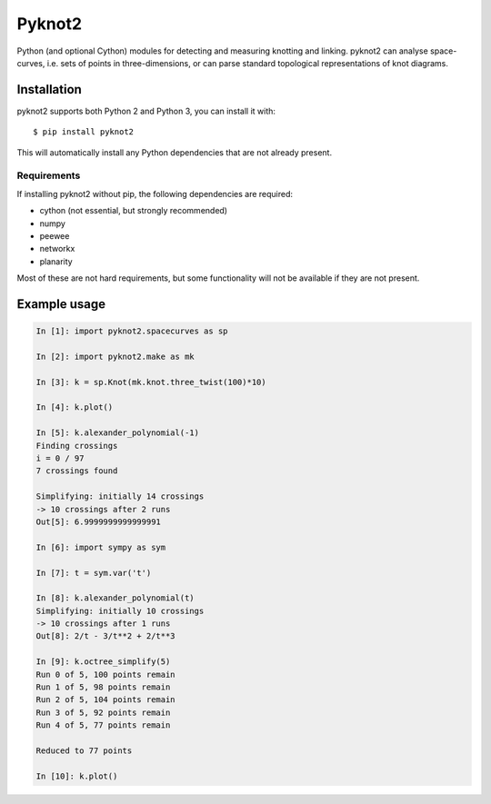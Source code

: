 Pyknot2
=======

Python (and optional Cython) modules for detecting and measuring
knotting and linking. pyknot2 can analyse space-curves, i.e. sets of
points in three-dimensions, or can parse standard topological
representations of knot diagrams.

Installation
------------

pyknot2 supports both Python 2 and Python 3, you can install it with::

  $ pip install pyknot2

This will automatically install any Python dependencies that are not
already present.

Requirements
~~~~~~~~~~~~

If installing pyknot2 without pip, the following dependencies are required:

- cython (not essential, but strongly recommended)
- numpy
- peewee
- networkx
- planarity

Most of these are not hard requirements, but some functionality will
not be available if they are not present.


Example usage
-------------

.. code:: python

    In [1]: import pyknot2.spacecurves as sp

    In [2]: import pyknot2.make as mk

    In [3]: k = sp.Knot(mk.knot.three_twist(100)*10)

    In [4]: k.plot()

    In [5]: k.alexander_polynomial(-1)
    Finding crossings
    i = 0 / 97
    7 crossings found

    Simplifying: initially 14 crossings
    -> 10 crossings after 2 runs
    Out[5]: 6.9999999999999991

    In [6]: import sympy as sym

    In [7]: t = sym.var('t')

    In [8]: k.alexander_polynomial(t)
    Simplifying: initially 10 crossings
    -> 10 crossings after 1 runs
    Out[8]: 2/t - 3/t**2 + 2/t**3

    In [9]: k.octree_simplify(5)
    Run 0 of 5, 100 points remain
    Run 1 of 5, 98 points remain
    Run 2 of 5, 104 points remain
    Run 3 of 5, 92 points remain
    Run 4 of 5, 77 points remain

    Reduced to 77 points

    In [10]: k.plot()
